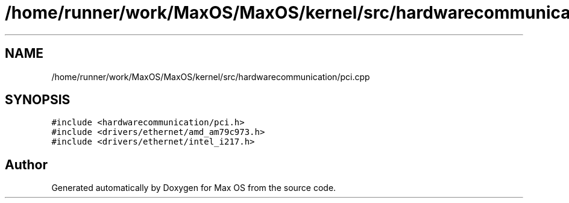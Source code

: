 .TH "/home/runner/work/MaxOS/MaxOS/kernel/src/hardwarecommunication/pci.cpp" 3 "Mon Jan 29 2024" "Version 0.1" "Max OS" \" -*- nroff -*-
.ad l
.nh
.SH NAME
/home/runner/work/MaxOS/MaxOS/kernel/src/hardwarecommunication/pci.cpp
.SH SYNOPSIS
.br
.PP
\fC#include <hardwarecommunication/pci\&.h>\fP
.br
\fC#include <drivers/ethernet/amd_am79c973\&.h>\fP
.br
\fC#include <drivers/ethernet/intel_i217\&.h>\fP
.br

.SH "Author"
.PP 
Generated automatically by Doxygen for Max OS from the source code\&.
